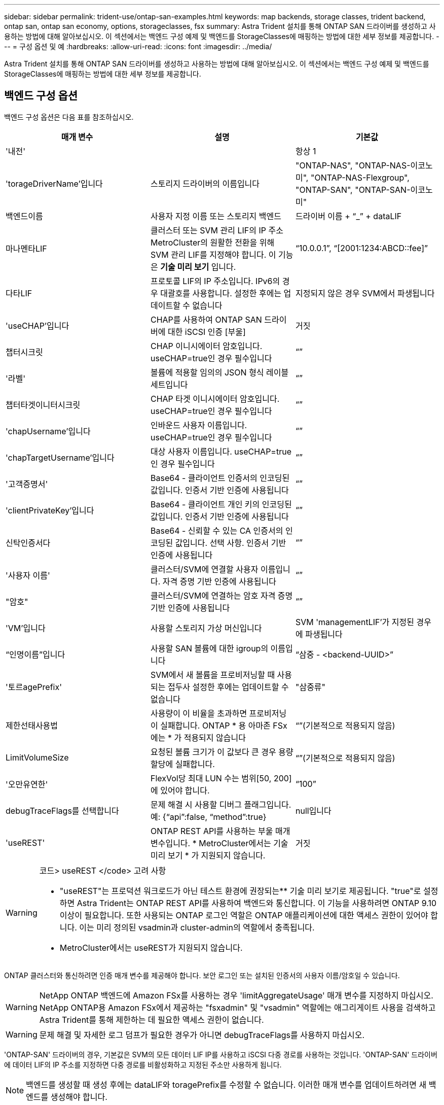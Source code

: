 ---
sidebar: sidebar 
permalink: trident-use/ontap-san-examples.html 
keywords: map backends, storage classes, trident backend, ontap san, ontap san economy, options, storageclasses, fsx 
summary: Astra Trident 설치를 통해 ONTAP SAN 드라이버를 생성하고 사용하는 방법에 대해 알아보십시오. 이 섹션에서는 백엔드 구성 예제 및 백엔드를 StorageClasses에 매핑하는 방법에 대한 세부 정보를 제공합니다. 
---
= 구성 옵션 및 예
:hardbreaks:
:allow-uri-read: 
:icons: font
:imagesdir: ../media/


Astra Trident 설치를 통해 ONTAP SAN 드라이버를 생성하고 사용하는 방법에 대해 알아보십시오. 이 섹션에서는 백엔드 구성 예제 및 백엔드를 StorageClasses에 매핑하는 방법에 대한 세부 정보를 제공합니다.



== 백엔드 구성 옵션

백엔드 구성 옵션은 다음 표를 참조하십시오.

[cols="3"]
|===
| 매개 변수 | 설명 | 기본값 


| '내전' |  | 항상 1 


| 'torageDriverName'입니다 | 스토리지 드라이버의 이름입니다 | "ONTAP-NAS", "ONTAP-NAS-이코노미", "ONTAP-NAS-Flexgroup", "ONTAP-SAN", "ONTAP-SAN-이코노미" 


| 백엔드이름 | 사용자 지정 이름 또는 스토리지 백엔드 | 드라이버 이름 + “_” + dataLIF 


| 마나멘타LIF | 클러스터 또는 SVM 관리 LIF의 IP 주소 MetroCluster의 원활한 전환을 위해 SVM 관리 LIF를 지정해야 합니다. 이 기능은 ** 기술 미리 보기** 입니다. | “10.0.0.1”, “[2001:1234:ABCD::fee]” 


| 다타LIF | 프로토콜 LIF의 IP 주소입니다. IPv6의 경우 대괄호를 사용합니다. 설정한 후에는 업데이트할 수 없습니다 | 지정되지 않은 경우 SVM에서 파생됩니다 


| 'useCHAP'입니다 | CHAP를 사용하여 ONTAP SAN 드라이버에 대한 iSCSI 인증 [부울] | 거짓 


| 챕터시크릿 | CHAP 이니시에이터 암호입니다. useCHAP=true인 경우 필수입니다 | “” 


| '라벨' | 볼륨에 적용할 임의의 JSON 형식 레이블 세트입니다 | “” 


| 챕터타겟이니터시크릿 | CHAP 타겟 이니시에이터 암호입니다. useCHAP=true인 경우 필수입니다 | “” 


| 'chapUsername'입니다 | 인바운드 사용자 이름입니다. useCHAP=true인 경우 필수입니다 | “” 


| 'chapTargetUsername'입니다 | 대상 사용자 이름입니다. useCHAP=true인 경우 필수입니다 | “” 


| '고객증명서' | Base64 - 클라이언트 인증서의 인코딩된 값입니다. 인증서 기반 인증에 사용됩니다 | “” 


| 'clientPrivateKey'입니다 | Base64 - 클라이언트 개인 키의 인코딩된 값입니다. 인증서 기반 인증에 사용됩니다 | “” 


| 신탁인증서다 | Base64 - 신뢰할 수 있는 CA 인증서의 인코딩된 값입니다. 선택 사항. 인증서 기반 인증에 사용됩니다 | “” 


| '사용자 이름' | 클러스터/SVM에 연결할 사용자 이름입니다. 자격 증명 기반 인증에 사용됩니다 | “” 


| "암호" | 클러스터/SVM에 연결하는 암호 자격 증명 기반 인증에 사용됩니다 | “” 


| 'VM'입니다 | 사용할 스토리지 가상 머신입니다 | SVM 'managementLIF'가 지정된 경우에 파생됩니다 


| “인명이름”입니다 | 사용할 SAN 볼륨에 대한 igroup의 이름입니다 | “삼중 - <backend-UUID>” 


| '토르agePrefix' | SVM에서 새 볼륨을 프로비저닝할 때 사용되는 접두사 설정한 후에는 업데이트할 수 없습니다 | "삼중류" 


| 제한선태사용법 | 사용량이 이 비율을 초과하면 프로비저닝이 실패합니다. ONTAP * 용 아마존 FSx에는 * 가 적용되지 않습니다 | “”(기본적으로 적용되지 않음) 


| LimitVolumeSize | 요청된 볼륨 크기가 이 값보다 큰 경우 용량 할당에 실패합니다. | “”(기본적으로 적용되지 않음) 


| '오만유연한' | FlexVol당 최대 LUN 수는 범위[50, 200]에 있어야 합니다. | “100” 


| debugTraceFlags를 선택합니다 | 문제 해결 시 사용할 디버그 플래그입니다. 예: {“api”:false, “method”:true} | null입니다 


| 'useREST' | ONTAP REST API를 사용하는 부울 매개 변수입니다. * MetroCluster에서는 기술 미리 보기 * 가 지원되지 않습니다. | 거짓 
|===
[WARNING]
.코드> useREST </code> 고려 사항
====
* "useREST"는 프로덕션 워크로드가 아닌 테스트 환경에 권장되는** 기술 미리 보기로 제공됩니다. "true"로 설정하면 Astra Trident는 ONTAP REST API를 사용하여 백엔드와 통신합니다. 이 기능을 사용하려면 ONTAP 9.10 이상이 필요합니다. 또한 사용되는 ONTAP 로그인 역할은 ONTAP 애플리케이션에 대한 액세스 권한이 있어야 합니다. 이는 미리 정의된 vsadmin과 cluster-admin의 역할에서 충족됩니다.
* MetroCluster에서는 useREST가 지원되지 않습니다.


====
ONTAP 클러스터와 통신하려면 인증 매개 변수를 제공해야 합니다. 보안 로그인 또는 설치된 인증서의 사용자 이름/암호일 수 있습니다.


WARNING: NetApp ONTAP 백엔드에 Amazon FSx를 사용하는 경우 'limitAggregateUsage' 매개 변수를 지정하지 마십시오. NetApp ONTAP용 Amazon FSx에서 제공하는 "fsxadmin" 및 "vsadmin" 역할에는 애그리게이트 사용을 검색하고 Astra Trident를 통해 제한하는 데 필요한 액세스 권한이 없습니다.


WARNING: 문제 해결 및 자세한 로그 덤프가 필요한 경우가 아니면 debugTraceFlags를 사용하지 마십시오.

'ONTAP-SAN' 드라이버의 경우, 기본값은 SVM의 모든 데이터 LIF IP를 사용하고 iSCSI 다중 경로를 사용하는 것입니다. 'ONTAP-SAN' 드라이버에 데이터 LIF의 IP 주소를 지정하면 다중 경로를 비활성화하고 지정된 주소만 사용하게 됩니다.


NOTE: 백엔드를 생성할 때 생성 후에는 dataLIF와 toragePrefix를 수정할 수 없습니다. 이러한 매개 변수를 업데이트하려면 새 백엔드를 생성해야 합니다.

'ONTAP 이름'을 클러스터에 이미 생성된 igroup으로 설정할 수 있습니다. 지정하지 않으면 Astra Trident가 트리덴트 -<backend-UUID>라는 igroup을 자동으로 생성합니다. 미리 정의된 횟수 이름을 제공하는 경우, 환경 간에 SVM을 공유하려면 Kubernetes 클러스터 당 igroup을 사용하는 것이 좋습니다. 이는 Astra Trident가 IQN 추가/삭제를 자동으로 유지 관리하는 데 필요합니다.

백엔드는 또한 생성 후 igroup을 업데이트할 수 있습니다.

* ACA Trident 외부의 SVM에서 생성 및 관리되는 새로운 igroup을 가리키도록 특정 igroup 이름을 업데이트할 수 있습니다.
* 고객 이름을 생략할 수 있습니다. 이 경우 Astra Trident가 트리덴트 - <backend-UUID> igroup을 자동으로 생성하고 관리합니다.


두 경우 모두 볼륨 첨부 파일에 계속 액세스할 수 있습니다. 향후 볼륨 첨부 파일은 업데이트된 igroup을 사용합니다. 이 업데이트는 백엔드에 있는 볼륨에 대한 액세스를 방해하지 않습니다.

'managementLIF' 옵션에 대해 FQDN(정규화된 도메인 이름)을 지정할 수 있습니다.

모든 ONTAP 드라이버에 대한 manementLIF도 IPv6 주소로 설정할 수 있습니다. '--use-ipv6' 플래그를 사용하여 Trident를 설치하십시오. 대괄호 안에 'managementLIF' IPv6 주소를 정의할 때는 주의해야 합니다.


WARNING: IPv6 주소를 사용할 때는 [28e8:d9fb:a825:b7bf:69a8:d02f:9e7b:3555]와 같은 대괄호 안에 'managementLIF' 및 'dataLIF'(백엔드 정의에 포함된 경우)가 정의되어 있는지 확인하십시오. 다타LIF가 제공되지 않으면 Astra Trident가 SVM에서 IPv6 데이터 LIF를 가져옵니다.

ONTAP-SAN 드라이버가 CHAP를 사용하도록 설정하려면 백엔드 정의에서 useCHAP 매개 변수를 true로 설정합니다. 그러면 Astra Trident가 백엔드에 제공된 SVM에 대한 기본 인증으로 양방향 CHAP를 구성하고 사용합니다. 을 참조하십시오 link:ontap-san-prep.html["여기"^] 작동 방법에 대해 알아보십시오.

ONTAP-SAN-이코노미 드라이버의 경우 LimitVolumeSize 옵션도 qtree 및 LUN에 대해 관리하는 볼륨의 최대 크기를 제한합니다.


NOTE: Astra Trident는 "ONTAP-SAN" 드라이버를 사용하여 생성된 모든 볼륨의 "Comments" 필드에 제공 레이블을 설정합니다. 생성된 각 볼륨에 대해 FlexVol의 "Comments" 필드는 스토리지 풀에 있는 모든 레이블로 채워집니다. 스토리지 관리자는 스토리지 풀별로 레이블을 정의하고 스토리지 풀에서 생성된 모든 볼륨을 그룹화할 수 있습니다. 이를 통해 백엔드 구성에서 제공되는 사용자 지정 가능한 레이블 세트를 기반으로 볼륨을 쉽게 구별할 수 있습니다.



=== 볼륨 프로비저닝을 위한 백엔드 구성 옵션

구성의 특수 섹션에서 이러한 옵션을 사용하여 각 볼륨이 기본적으로 프로비저닝되는 방식을 제어할 수 있습니다. 예를 들어, 아래 구성 예제를 참조하십시오.

[cols="3"]
|===
| 매개 변수 | 설명 | 기본값 


| '팩시배부 | LUN에 대한 공간 할당 | "참" 


| '예비공간' | 공간 예약 모드, "없음"(씬) 또는 "볼륨"(일반) | "없음" 


| 냅샷정책 | 사용할 스냅샷 정책입니다 | "없음" 


| "qosPolicy" | 생성된 볼륨에 할당할 QoS 정책 그룹입니다. 스토리지 풀/백엔드에서 qosPolicy 또는 adapativeQosPolicy 중 하나를 선택합니다 | “” 


| 적응성 QosPolicy | 생성된 볼륨에 할당할 적응형 QoS 정책 그룹입니다. 스토리지 풀/백엔드에서 qosPolicy 또는 adapativeQosPolicy 중 하나를 선택합니다 | “” 


| 안산예비역 | 스냅샷 "0"에 예약된 볼륨의 백분율 | "스냅샷 정책"이 "없음"이면 "없음" 


| 'plitOnClone'을 선택합니다 | 생성 시 상위 클론에서 클론을 분할합니다 | "거짓" 


| 'plitOnClone'을 선택합니다 | 생성 시 상위 클론에서 클론을 분할합니다 | "거짓" 


| 암호화 | 새 볼륨에 NVE(NetApp Volume Encryption)를 사용하도록 설정하고 기본값은 'false'입니다. 이 옵션을 사용하려면 NVE 라이센스가 클러스터에서 활성화되어 있어야 합니다. 백엔드에서 NAE가 활성화된 경우 Astra Trident에 프로비저닝된 모든 볼륨은 NAE가 활성화됩니다. 자세한 내용은 다음을 참조하십시오. link:../trident-reco/security-reco.html["Astra Trident가 NVE 및 NAE와 연동되는 방식"]. | "거짓" 


| '생태성 스타일'을 참조하십시오 | 새로운 볼륨에 대한 보안 스타일 | “UNIX” 


| '계층화 정책' | "없음"을 사용하는 계층화 정책 | ONTAP 9.5 이전 SVM-DR 구성의 경우 "스냅샷 전용 
|===

NOTE: Astra Trident와 함께 QoS 정책 그룹을 사용하려면 ONTAP 9.8 이상이 필요합니다. 비공유 QoS 정책 그룹을 사용하고 정책 그룹이 각 구성요소별로 적용되었는지 확인하는 것이 좋습니다. 공유 QoS 정책 그룹은 모든 워크로드의 총 처리량에 대해 상한을 적용합니다.

다음은 기본값이 정의된 예입니다.

[listing]
----
{
 "version": 1,
 "storageDriverName": "ontap-san",
 "managementLIF": "10.0.0.1",
 "dataLIF": "10.0.0.2",
 "svm": "trident_svm",
 "username": "admin",
 "password": "password",
 "labels": {"k8scluster": "dev2", "backend": "dev2-sanbackend"},
 "storagePrefix": "alternate-trident",
 "igroupName": "custom",
 "debugTraceFlags": {"api":false, "method":true},
 "defaults": {
     "spaceReserve": "volume",
     "qosPolicy": "standard",
     "spaceAllocation": "false",
     "snapshotPolicy": "default",
     "snapshotReserve": "10"
 }
}
----

NOTE: 'ONTAP-SAN' 드라이버를 사용하여 생성된 모든 볼륨의 경우, Astra Trident가 FlexVol에 10%의 용량을 추가하여 LUN 메타데이터를 수용합니다. LUN은 사용자가 PVC에서 요청하는 정확한 크기로 프로비저닝됩니다. Astra Trident가 FlexVol에 10%를 더합니다(ONTAP에서 사용 가능한 크기로 표시). 이제 사용자가 요청한 가용 용량을 얻을 수 있습니다. 또한 이 변경으로 인해 사용 가능한 공간이 완전히 활용되지 않는 한 LUN이 읽기 전용이 되는 것을 방지할 수 있습니다. ONTAP-SAN-경제에는 적용되지 않습니다.

'스냅샷 보존'을 정의하는 백엔드의 경우 Astra Trident는 다음과 같이 볼륨의 크기를 계산합니다.

[listing]
----
Total volume size = [(PVC requested size) / (1 - (snapshotReserve percentage) / 100)] * 1.1
----
1.1은 LUN 메타데이터를 수용하도록 FlexVol에 추가된 10%의 Astra Trident입니다. 나프산예비공간 = 5%, PVC 요청 = 5GiB의 경우 총 용적 크기는 5.79GiB이고 사용 가능한 크기는 5.5GiB입니다. 'volume show' 명령은 다음 예와 유사한 결과를 표시합니다.

image::../media/vol-show-san.png[에는 volume show 명령의 출력이 나와 있습니다.]

현재 기존 볼륨에 대해 새 계산을 사용하는 유일한 방법은 크기 조정입니다.



== 최소 구성의 예

다음 예에서는 대부분의 매개 변수를 기본값으로 두는 기본 구성을 보여 줍니다. 이는 백엔드를 정의하는 가장 쉬운 방법입니다.


NOTE: Astra Trident가 있는 NetApp ONTAP에서 Amazon FSx를 사용하는 경우 IP 주소 대신 LIF에 대한 DNS 이름을 지정하는 것이 좋습니다.



=== 인증서 기반 인증을 갖춘 ONTAP-SAN 드라이버

이는 최소 백엔드 구성의 예입니다. clientCertificate, clientPrivateKey, trustedCACertificate(신뢰할 수 있는 CA를 사용하는 경우 선택 사항)가 backend.json에 채워지고 클라이언트 인증서, 개인 키, 트러스트된 CA 인증서의 base64로 인코딩된 값을 각각 가져갑니다.

[listing]
----
{
    "version": 1,
    "storageDriverName": "ontap-san",
    "backendName": "DefaultSANBackend",
    "managementLIF": "10.0.0.1",
    "dataLIF": "10.0.0.3",
    "svm": "svm_iscsi",
    "useCHAP": true,
    "chapInitiatorSecret": "cl9qxIm36DKyawxy",
    "chapTargetInitiatorSecret": "rqxigXgkesIpwxyz",
    "chapTargetUsername": "iJF4heBRT0TCwxyz",
    "chapUsername": "uh2aNCLSd6cNwxyz",
    "igroupName": "trident",
    "clientCertificate": "ZXR0ZXJwYXB...ICMgJ3BhcGVyc2",
    "clientPrivateKey": "vciwKIyAgZG...0cnksIGRlc2NyaX",
    "trustedCACertificate": "zcyBbaG...b3Igb3duIGNsYXNz"
}
----


=== 양방향 CHAP가 있는 ONTAP-SAN 드라이버

이는 최소 백엔드 구성의 예입니다. 이 기본 구성은 useCHAP가 true로 설정된 ONTAP-SAN 백엔드를 생성합니다.

[listing]
----
{
    "version": 1,
    "storageDriverName": "ontap-san",
    "managementLIF": "10.0.0.1",
    "dataLIF": "10.0.0.3",
    "svm": "svm_iscsi",
    "labels": {"k8scluster": "test-cluster-1", "backend": "testcluster1-sanbackend"},
    "useCHAP": true,
    "chapInitiatorSecret": "cl9qxIm36DKyawxy",
    "chapTargetInitiatorSecret": "rqxigXgkesIpwxyz",
    "chapTargetUsername": "iJF4heBRT0TCwxyz",
    "chapUsername": "uh2aNCLSd6cNwxyz",
    "igroupName": "trident",
    "username": "vsadmin",
    "password": "secret"
}
----


=== ONTAP-SAN - 경제적인 드라이버

[listing]
----
{
    "version": 1,
    "storageDriverName": "ontap-san-economy",
    "managementLIF": "10.0.0.1",
    "svm": "svm_iscsi_eco",
    "useCHAP": true,
    "chapInitiatorSecret": "cl9qxIm36DKyawxy",
    "chapTargetInitiatorSecret": "rqxigXgkesIpwxyz",
    "chapTargetUsername": "iJF4heBRT0TCwxyz",
    "chapUsername": "uh2aNCLSd6cNwxyz",
    "igroupName": "trident",
    "username": "vsadmin",
    "password": "secret"
}
----


== 가상 스토리지 풀의 백엔드 예

아래 표시된 백엔드 정의 샘플 파일에서 'paceReserve'는 none, 'pacteAllocation'은 false, 암호화 같은 모든 스토리지 풀에 대해 특정 기본값이 설정됩니다. 가상 스토리지 풀은 스토리지 섹션에 정의됩니다.

이 예에서는 일부 스토리지 풀이 자체 'spaceReserve', 'spaceAllocation' 및 'encryption' 값을 설정하고 일부 풀은 위에 설정된 기본값을 덮어씁니다.

[listing]
----
{
    "version": 1,
    "storageDriverName": "ontap-san",
    "managementLIF": "10.0.0.1",
    "dataLIF": "10.0.0.3",
    "svm": "svm_iscsi",
    "useCHAP": true,
    "chapInitiatorSecret": "cl9qxIm36DKyawxy",
    "chapTargetInitiatorSecret": "rqxigXgkesIpwxyz",
    "chapTargetUsername": "iJF4heBRT0TCwxyz",
    "chapUsername": "uh2aNCLSd6cNwxyz",
    "igroupName": "trident",
    "username": "vsadmin",
    "password": "secret",

    "defaults": {
          "spaceAllocation": "false",
          "encryption": "false",
          "qosPolicy": "standard"
    },
    "labels":{"store": "san_store", "kubernetes-cluster": "prod-cluster-1"},
    "region": "us_east_1",
    "storage": [
        {
            "labels":{"protection":"gold", "creditpoints":"40000"},
            "zone":"us_east_1a",
            "defaults": {
                "spaceAllocation": "true",
                "encryption": "true",
                "adaptiveQosPolicy": "adaptive-extreme"
            }
        },
        {
            "labels":{"protection":"silver", "creditpoints":"20000"},
            "zone":"us_east_1b",
            "defaults": {
                "spaceAllocation": "false",
                "encryption": "true",
                "qosPolicy": "premium"
            }
        },
        {
            "labels":{"protection":"bronze", "creditpoints":"5000"},
            "zone":"us_east_1c",
            "defaults": {
                "spaceAllocation": "true",
                "encryption": "false"
            }
        }
    ]
}
----
다음은 iSCSI의 예로, ONTAP-SAN-이코노미 드라이버를 들 수 있습니다.

[listing]
----
{
    "version": 1,
    "storageDriverName": "ontap-san-economy",
    "managementLIF": "10.0.0.1",
    "svm": "svm_iscsi_eco",
    "useCHAP": true,
    "chapInitiatorSecret": "cl9qxIm36DKyawxy",
    "chapTargetInitiatorSecret": "rqxigXgkesIpwxyz",
    "chapTargetUsername": "iJF4heBRT0TCwxyz",
    "chapUsername": "uh2aNCLSd6cNwxyz",
    "igroupName": "trident",
    "username": "vsadmin",
    "password": "secret",

    "defaults": {
          "spaceAllocation": "false",
          "encryption": "false"
    },
    "labels":{"store":"san_economy_store"},
    "region": "us_east_1",
    "storage": [
        {
            "labels":{"app":"oracledb", "cost":"30"},
            "zone":"us_east_1a",
            "defaults": {
                "spaceAllocation": "true",
                "encryption": "true"
            }
        },
        {
            "labels":{"app":"postgresdb", "cost":"20"},
            "zone":"us_east_1b",
            "defaults": {
                "spaceAllocation": "false",
                "encryption": "true"
            }
        },
        {
            "labels":{"app":"mysqldb", "cost":"10"},
            "zone":"us_east_1c",
            "defaults": {
                "spaceAllocation": "true",
                "encryption": "false"
            }
        }
    ]
}
----


== 백엔드를 StorageClasses에 매핑합니다

다음 StorageClass 정의는 위의 가상 스토리지 풀을 참조합니다. parameters.selector` 필드를 사용하여 각 StorageClass는 볼륨을 호스팅하는 데 사용할 수 있는 가상 풀을 호출합니다. 선택한 가상 풀에 볼륨이 정의되어 있습니다.

* 첫 번째 StorageClass('protection-gold')는 ONTAP-NAS-flexgroup 백엔드의 첫 번째 가상 스토리지 풀과 ONTAP-SAN 백엔드의 첫 번째 가상 스토리지 풀에 매핑됩니다. 골드 레벨 보호 기능을 제공하는 유일한 풀입니다.
* 두 번째 StorageClass('금전 보호')는 ONTAP-NAS-Flexgroup 백엔드의 세 번째 가상 스토리지 풀과 ONTAP-SAN 백엔드의 세 번째 가상 스토리지 풀에 매핑됩니다. 금 이외의 보호 수준을 제공하는 유일한 풀입니다.
* 세 번째 StorageClass('app-mysqldb')는 ONTAP-NAS 백엔드의 네 번째 가상 스토리지 풀과 ONTAP-SAN-이코노미 백엔드의 세 번째 가상 스토리지 풀에 매핑됩니다. mysqldb 유형 앱에 대한 스토리지 풀 구성을 제공하는 유일한 풀입니다.
* 네 번째 StorageClass('protection-silver-creditpoints-20k')는 ONTAP-NAS-flexgroup 백엔드의 세 번째 가상 스토리지 풀과 ONTAP-SAN 백엔드의 두 번째 가상 스토리지 풀에 매핑됩니다. 20000 크레딧 포인트에서 골드 레벨 보호 기능을 제공하는 유일한 풀입니다.
* 다섯 번째 StorageClass('크레딧점-5k')는 ONTAP-NAS-이코노미 백엔드의 두 번째 가상 스토리지 풀과 ONTAP-SAN 백엔드의 세 번째 가상 스토리지 풀에 매핑됩니다. 5000 크레딧 포인트에 있는 유일한 풀 서비스입니다.


Astra Trident가 선택한 가상 스토리지 풀을 결정하고 스토리지 요구 사항을 충족해 줍니다.

[listing]
----
apiVersion: storage.k8s.io/v1
kind: StorageClass
metadata:
  name: protection-gold
provisioner: netapp.io/trident
parameters:
  selector: "protection=gold"
  fsType: "ext4"
---
apiVersion: storage.k8s.io/v1
kind: StorageClass
metadata:
  name: protection-not-gold
provisioner: netapp.io/trident
parameters:
  selector: "protection!=gold"
  fsType: "ext4"
---
apiVersion: storage.k8s.io/v1
kind: StorageClass
metadata:
  name: app-mysqldb
provisioner: netapp.io/trident
parameters:
  selector: "app=mysqldb"
  fsType: "ext4"
---
apiVersion: storage.k8s.io/v1
kind: StorageClass
metadata:
  name: protection-silver-creditpoints-20k
provisioner: netapp.io/trident
parameters:
  selector: "protection=silver; creditpoints=20000"
  fsType: "ext4"
---
apiVersion: storage.k8s.io/v1
kind: StorageClass
metadata:
  name: creditpoints-5k
provisioner: netapp.io/trident
parameters:
  selector: "creditpoints=5000"
  fsType: "ext4"
----
